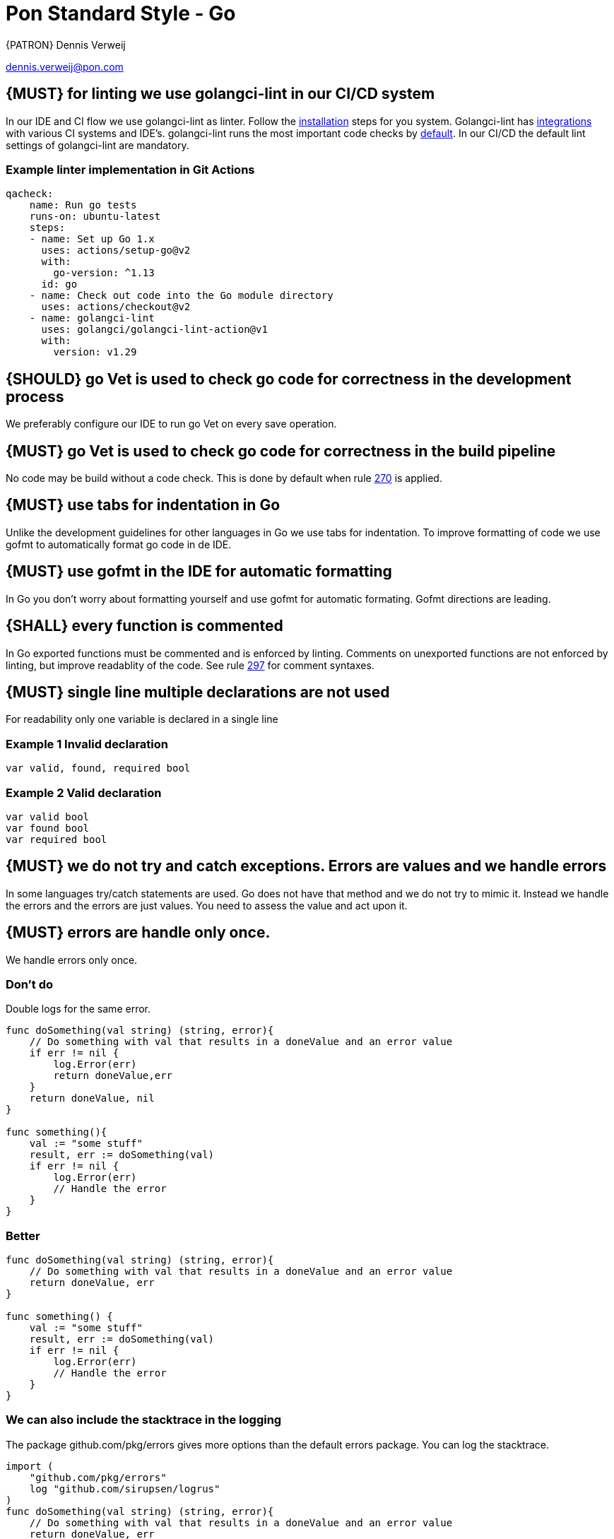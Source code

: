 [[appendix-standard-style-go]]
[appendix]
= Pon Standard Style - Go

{PATRON} Dennis Verweij

dennis.verweij@pon.com

[#270]
== {MUST} for linting we use golangci-lint in our CI/CD system
In our IDE and CI flow we use golangci-lint as linter. Follow the link:https://golangci-lint.run/usage/install/[installation] steps for you system. Golangci-lint has link:https://golangci-lint.run/usage/integrations/[integrations] with various CI systems and IDE's. golangci-lint runs the most important code checks by link:https://golangci-lint.run/usage/linters/[default].
In our CI/CD the default lint settings of golangci-lint are mandatory. 

=== Example linter implementation in Git Actions
[source,yaml]
----
qacheck:
    name: Run go tests
    runs-on: ubuntu-latest
    steps:
    - name: Set up Go 1.x
      uses: actions/setup-go@v2
      with:
        go-version: ^1.13
      id: go
    - name: Check out code into the Go module directory
      uses: actions/checkout@v2
    - name: golangci-lint
      uses: golangci/golangci-lint-action@v1
      with:
        version: v1.29 
----

[#271]
== {SHOULD} go Vet is used to check go code for correctness in the development process
We preferably configure our IDE to run go Vet on every save operation.  

[#285]
== {MUST} go Vet is used to check go code for correctness in the build pipeline
No code may be build without a code check. This is done by default when rule <<270,270>> is applied.

[#286]
== {MUST} use tabs for indentation in Go
Unlike the development guidelines for other languages in Go we use tabs for indentation. To improve formatting of code we use gofmt to automatically format go code in de IDE. 

[#287]
== {MUST} use gofmt in the IDE for automatic formatting 
In Go you don't worry about formatting yourself and use gofmt for automatic formating. Gofmt directions are leading. 

[#288]
== {SHALL} every function is commented
In Go exported functions must be commented and is enforced by linting. Comments on unexported functions are not enforced by linting, but improve readablity of the code. See rule  <<297,297>> for comment syntaxes.

[#277]
== {MUST} single line multiple declarations are not used
For readability only one variable is declared in a single line

=== Example 1 Invalid declaration

[source,go]
----
var valid, found, required bool
----
=== Example 2 Valid declaration

[source,go]
----
var valid bool
var found bool
var required bool
----

[#278]
== {MUST} we do not try and catch exceptions. Errors are values and we handle errors
In some languages try/catch statements are used. Go does not have that method and we do not try to mimic it. Instead we handle the errors and the errors are just values. You need to assess the value and act upon it. 

[#279]
== {MUST} errors are handle only once.
We handle errors only once. 

=== Don't do
Double logs for the same error.
[source,go]
----
func doSomething(val string) (string, error){
    // Do something with val that results in a doneValue and an error value
    if err != nil {
        log.Error(err)
        return doneValue,err
    }
    return doneValue, nil
}

func something(){
    val := "some stuff"
    result, err := doSomething(val)
    if err != nil {
        log.Error(err)
        // Handle the error
    }
}
----

=== Better

[source,go]
----
func doSomething(val string) (string, error){
    // Do something with val that results in a doneValue and an error value
    return doneValue, err
}

func something() {
    val := "some stuff"
    result, err := doSomething(val)
    if err != nil {
        log.Error(err)
        // Handle the error
    }
}
----

=== We can also include the stacktrace in the logging
The package github.com/pkg/errors gives more options than the default errors package. You can log the stacktrace.
[source,go]
----
import (
    "github.com/pkg/errors"
    log "github.com/sirupsen/logrus"
)
func doSomething(val string) (string, error){
    // Do something with val that results in a doneValue and an error value
    return doneValue, err
}

func something() {
    val := "some stuff"
    result, err := doSomething(val)
    if err != nil {
        log.Errorf("%+v", err)
        // Handle the error
    }
}

----


[#280]
== {SHOULD} add context to errors when they are meaningless in the context of the (final) receiver.
When errors are passed it might eventualy be unclear what the origin of the error is. You can pass context to it, but be carefull with fmt.Errorf(), because that will override the initial error with just a string.

=== Passing through context of the error with fmt.Errorf()
Using fmt.ErrorF() overwrites the error and returns just a string. Sometimes it's just fine, but be aware of the consequences
[source,go]
----
import (
    log "github.com/sirupsen/logrus"
)
func doSomething(val string) (string, error){
    // Do something with val that results in a doneValue and an error value
    if err != nil {
        err = fmt.Errorf("Something whent wrong processing %s: %v", val, err)
    }
    return doneValue, err
}

func something() {
    val := "some stuff"
    result, err := doSomething(val)
    if err != nil {
        log.Errorf("%+v", err)
        // Handle the error
    }
}

----

This will return : overwritten error: test
The stacktrace is gone

=== Better -> Passing through context of the error with errors.Wrap() from the "github.com/pkg/errors" package
Using errors.Wrap() adds your context to the error stack
[source,go]
----
import (
    "github.com/pkg/errors"
    log "github.com/sirupsen/logrus"
)
func doSomething(val string) (string, error){
    // Do something with val that results in a doneValue and an error value
    if err != nil {
        err = errors.Wrap(err, "Something whent wrong processing")
    }
    return doneValue, err
}

func something() {
    val := "some stuff"
    result, err := doSomething(val)
    if err != nil {
        log.Errorf("%+v", err)
        // Handle the error
    }
}

----

[#297]
== {SHALL} Documenting comments are always written in the idiomatic syntax.
The idiomatic syntax for writting comments in go is the // syntax for single line and multi line comments in code. The reason for this is readability. Anyone can spot comment lines instantly even when an IDE is not used. The comment syntax should be followed by a space for readabilty. 

=== Example multi line comments
[source,go]
----

// ServiceRequest is used by the core to send a service specification
// to the plugin.
// Credentials will be supplied by the core on each ServiceRequest for the
// plugin to perform configurations on the target platform. The Plugin must not
// save the credentials, because it can be changed at random and the transport
// layer must use proper encryption so data can not be read in-flight. The data is base64
// encoded. The plugin is responsible for being able to read the credentials for
// the specific platform.
type ServiceRequest struct {
	MetaData         metav1beta1.MetaData    `json:",inline"`
	Credentials      string                  `json:"credentials"`
	Type             eventsv1beta1.EventType `json:"type"`
	Service          json.RawMessage         `json:"service"`
	LinkedService    json.RawMessage         `json:"linkedService"`
	DependentService json.RawMessage         `json:"dependendService"`
}
----

We can also use inline comments, but they are not preferred. 
[source,go]
----
type LogType string

const (
	DEPLOY     string = "deploy" 
	BUILD      string = "build" // This is a very special LogType that needs specific comments
	INITIALIZE string = "initialize"
	CLONE      string = "clone_repo"
)

----

Go also supports the block comment syntax of /\*....*/ but is not used inside and between code blocks. A block syntax can be used for the package comment, but only above the package clause at the start of the file (link:https://golang.org/doc/effective_go#commentary[effective go # commentary]).


=== Do not use stars or other formatting in comments
[source.go]
----
/**
* Stars or any other formating are not used in comments.
* There is also no need to worry about allignment. gofmt takes care of that
*/
----
